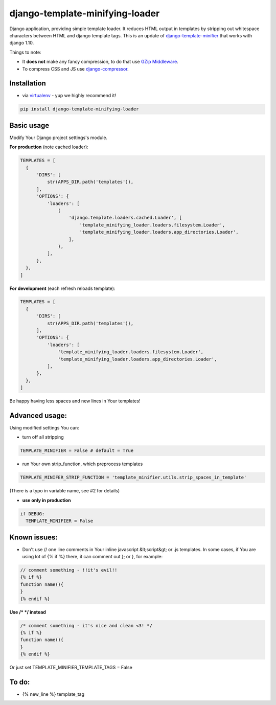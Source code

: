 django-template-minifying-loader
================================

Django application, providing simple template loader. It reduces HTML output in templates by stripping out whitespace characters between HTML and django template tags. This is an update of `django-template-minifier <https://github.com/iRynek/django-template-minifier>`_ that works with django 1.10.

Things to note:

* It **does not** make any fancy compression, to do that use `GZip Middleware <https://docs.djangoproject.com/en/dev/ref/middleware/#module-django.middleware.gzip>`_.

* To compress CSS and JS use `django-compressor <https://github.com/jezdez/django_compressor>`_.


Installation
------------

* via `virtualenv <http://www.virtualenv.org/en/latest/#what-it-does>`_ - yup we highly recommend it!

.. code-block:: bash
 
  pip install django-template-minifying-loader

Basic usage
-----------

Modify Your Django project settings's module.

**For production** (note cached loader):

.. code-block:: python

  TEMPLATES = [
    {
        'DIRS': [
            str(APPS_DIR.path('templates')),
        ],
        'OPTIONS': {
            'loaders': [
                (
                    'django.template.loaders.cached.Loader', [
                        'template_minifying_loader.loaders.filesystem.Loader',
                        'template_minifying_loader.loaders.app_directories.Loader',
                    ],
                ),
            ],
        },
    },
  ]

**For development** (each refresh reloads template):

.. code-block:: python

  TEMPLATES = [
    {
        'DIRS': [
            str(APPS_DIR.path('templates')),
        ],
        'OPTIONS': {
            'loaders': [
                'template_minifying_loader.loaders.filesystem.Loader',
                'template_minifying_loader.loaders.app_directories.Loader',
            ],
        },
    },
  ]

Be happy having less spaces and new lines in Your templates!


Advanced usage:
---------------

Using modified settings You can:

* turn off all stripping

.. code-block:: python

  TEMPLATE_MINIFIER = False # default = True

* run Your own strip_function, which preprocess templates

.. code-block:: python

  TEMPLATE_MINIFER_STRIP_FUNCTION = 'template_minifier.utils.strip_spaces_in_template'

(There is a typo in variable name, see #2 for details)

* **use only in production**

.. code-block:: python

  if DEBUG:
    TEMPLATE_MINIFIER = False

Known issues:
-------------
* Don't use // one line comments in Your inline javascript &lt;script&gt; or .js templates. In some cases, if You are using lot of {% if %} there, it can comment out }; or }, for example:

.. code-block:: js

  // comment something - !!it's evil!!
  {% if %}
  function name(){
  }
  {% endif %}

**Use /* */ instead**

.. code-block:: js

  /* comment something - it's nice and clean <3! */
  {% if %}
  function name(){
  }
  {% endif %}

Or just set TEMPLATE_MINIFIER_TEMPLATE_TAGS = False


To do:
------
* {% new_line %} template_tag
